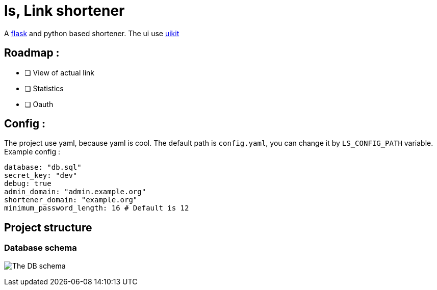 = ls, Link shortener

A https://flask.palletsprojects.com/[flask] and python based shortener. The ui use https://getuikit.com/[uikit]

== Roadmap :
* [ ] View of actual link
* [ ] Statistics
* [ ] Oauth

== Config :
The project use yaml, because yaml is cool. The default path is `config.yaml`, you can change it by `LS_CONFIG_PATH` variable. Example config :

[,yaml]
----
database: "db.sql"
secret_key: "dev"
debug: true
admin_domain: "admin.example.org"
shortener_domain: "example.org"
minimum_password_length: 16 # Default is 12
----


== Project structure
=== Database schema
image:docs/db.jpg[The DB schema]